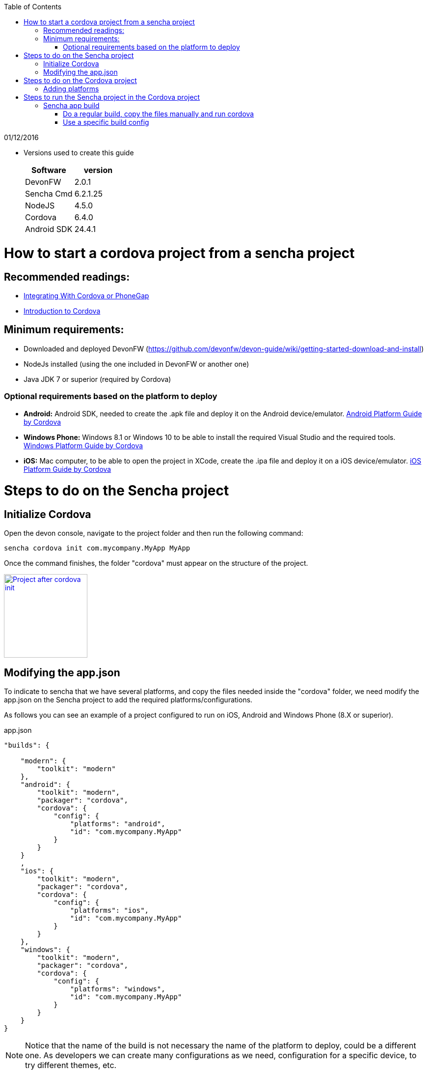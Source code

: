 :toc: macro
toc::[]

[small]#01/12/2016#

* Versions used to create this guide
+
[cols="2", options="header"]
|===
|Software
|version

|DevonFW
|2.0.1

|Sencha Cmd
|6.2.1.25

|NodeJS
|4.5.0

|Cordova
|6.4.0

|Android SDK
|24.4.1
|===

= How to start a cordova project from a sencha project

== Recommended readings:

* link:https://docs.sencha.com/cmd/guides/cordova_phonegap.html[Integrating With Cordova or PhoneGap]
* link:https://cordova.apache.org/docs/en/latest/[Introduction to Cordova]

== Minimum requirements:

* Downloaded and deployed DevonFW (https://github.com/devonfw/devon-guide/wiki/getting-started-download-and-install)
* NodeJs installed (using the one included in DevonFW or another one)
* Java JDK 7 or superior (required by Cordova)

=== Optional requirements based on the platform to deploy

* *Android:*          Android SDK, needed to create the .apk file and deploy it on the Android device/emulator. link:https://cordova.apache.org/docs/en/latest/guide/platforms/android/index.html[Android Platform Guide by Cordova]
* *Windows Phone:*    Windows 8.1 or Windows 10 to be able to install the required Visual Studio and the required tools. link:https://cordova.apache.org/docs/en/latest/guide/platforms/win8/index.html[Windows Platform Guide by Cordova]
* *iOS:*              Mac computer, to be able to open the project in XCode, create the .ipa file and deploy it on a iOS device/emulator. link:https://cordova.apache.org/docs/en/latest/guide/platforms/ios/index.html[iOS Platform Guide by Cordova]

= Steps to do on the Sencha project
== Initialize Cordova

Open the devon console, navigate to the project folder and then run the following command:

[source,bash]
----
sencha cordova init com.mycompany.MyApp MyApp
----

Once the command finishes, the folder "cordova" must appear on the structure of the project.

image::images/client-gui-cordova/cordova_init.png[Project after cordova init,width="170",link="https://github.com/devonfw/devon-guide/wiki/images/client-gui-cordova/cordova_init.png"]

== Modifying the app.json

To indicate to sencha that we have several platforms, and copy the files needed inside the "cordova" folder, we need modify the app.json on the Sencha project to add the required platforms/configurations.

[Small]#As follows you can see an example of a project configured to run on iOS, Android and Windows Phone (8.X or superior).#

[[app-listing]]
[source,json]
.app.json
----
"builds": {

    "modern": {
        "toolkit": "modern"
    },
    "android": {
        "toolkit": "modern",
        "packager": "cordova",
        "cordova": {
            "config": {
                "platforms": "android",
                "id": "com.mycompany.MyApp"
            }
        }
    }
    ,
    "ios": {
        "toolkit": "modern",
        "packager": "cordova",
        "cordova": {
            "config": {
                "platforms": "ios",
                "id": "com.mycompany.MyApp"
            }
        }
    },
    "windows": {
        "toolkit": "modern",
        "packager": "cordova",
        "cordova": {
            "config": {
                "platforms": "windows",
                "id": "com.mycompany.MyApp"
            }
        }
    }
}
----

NOTE: Notice that the name of the build is not necessary the name of the platform to deploy, could be a different one. As developers we can create many configurations as we need, configuration for a specific device, to try different themes, etc.

= Steps to do on the Cordova project



== Adding platforms

Open a console (must have the path of Cordova executable in the PATH variable, could be the Devon console or not), then proceed to add all the platforms wanted (link:https://cordova.apache.org/docs/en/latest/guide/cli/index.html#add-platforms[Add Platforms by Cordova])

[small]#Example of a project where add Android, iOS and Windows Phone#

[source,bash]
----
cordova platform add android
----
NOTE: If the Android SDK is missing, an error will be returned. "`Error: Failed to find '`ANDROID_HOME`' environment variable....`"
[source,bash]
----
cordova platform add ios
----
NOTE: If you run this command in a non Mac OS, a warning will appear indicating that the packing and deployment of the app will be not possible
[source,bash]
----
cordova platform add windows
----


Once all the platforms are added, the Cordova project will appear as follows:

image::images/client-gui-cordova/cordova_platforms.png[Platforms added to the cordova project,width="186",link="https://github.com/devonfw/devon-guide/wiki/images/client-gui-cordova/cordova_platforms.png"]
[[app-listing]]
[source,json]
.platform.json
----
{
    "android": "6.1.0",
    "ios": "4.3.0",
    "windows": "4.4.3"
}
----

* Can check the latest version of Android plugin link:https://github.com/apache/cordova-android[here]
* Can check the latest version of iOS plugin link:https://github.com/apache/cordova-ios[here]
* Can check the latest version of windows plugin link:https://github.com/apache/cordova-windows[here]

= Steps to run the Sencha project in the Cordova project

== Sencha app build

We can use several ways to deploy the Sencha application in the cordova folder, to have all the files updated and ready to see the application in the desired device.

=== Do a regular build, copy the files manually and run cordova

This is the most basic way to have all the required files to run our application in Cordova. To see our progress in Sencha, usually we use the _watch_ command. For this scenario we need to use the _build_ one, this option is more restrictive than the _watch_, and creates a ZIP file with all the files required for the webapp.
[source, bash]
----
sencha app build [modern]
----
NOTE: If the app.json has several build config, sencha will try to do a build for each one.
Beard this in mind to avoid several builds and run just the desired.
You can specify the configuration for the build adding the name of the configuration at the end.

image::images/client-gui-cordova/standard_build.png[Files of a standard build,width="138",link="https://github.com/devonfw/devon-guide/wiki/images/client-gui-cordova/standard_build.png"]


Once the previous command is finished, open the build ZIP file and replace all the resources inside the folder `"myApp/cordova/www"`, then you have all the files updated in the cordova folder.

Once we have all the files updated, the next step is to do a `"prepare/build/run"` in Cordova for the desired platform. To see more information link:https://cordova.apache.org/docs/en/latest/reference/cordova-cli/[about]

[source,bash]
----
cordova prepare android
cordova build ios
cordova run windows
----
NOTE: *PREPARE:* Transforms config.xml metadata to platform-specific manifest files, copies icons & splashscreens, copies plugin files for specified platforms so that the project is ready to build with each native SDK.

NOTE: *BUILD:* Shortcut for `"cordova prepare"` + `"cordova compile"`.

NOTE: *RUN:* Prepares, builds, and deploys the app on specified platform(s) devices/emulators.

=== Use a specific build config

As part of the changes mentioned in this document, we modify the app.json file to add some additional builds.
This build configurations make able to `"preapre/build/run"` our Sencha application inside the cordova folder for a specific platform.
Instead of doing a generic build, we are going to take advantage of that specific configurations.

[source, bash]
----
sencha app prepare android
sencha app build ios
sencha app run windows
----
NOTE: *PREPARE:* Transforms config.xml metadata to platform-specific manifest files, copies icons & splashscreens, copies plugin files for specified platforms so that the project is ready to build with each native SDK.

NOTE: *BUILD:* Shortcut for `"cordova prepare"` + `"cordova compile"`.

NOTE: *RUN:* Prepares, builds, and deploys app on specified platform(s) devices/emulators.
